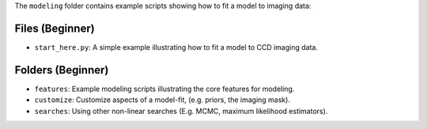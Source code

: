 The ``modeling`` folder contains example scripts showing how to fit a model to imaging data:

Files (Beginner)
----------------

- ``start_here.py``: A simple example illustrating how to fit a model to CCD imaging data.

Folders (Beginner)
------------------

- ``features``: Example modeling scripts illustrating the core features for modeling.
- ``customize``: Customize aspects of a model-fit, (e.g. priors, the imaging mask).
- ``searches``: Using other non-linear searches (E.g. MCMC, maximum likelihood estimators).
